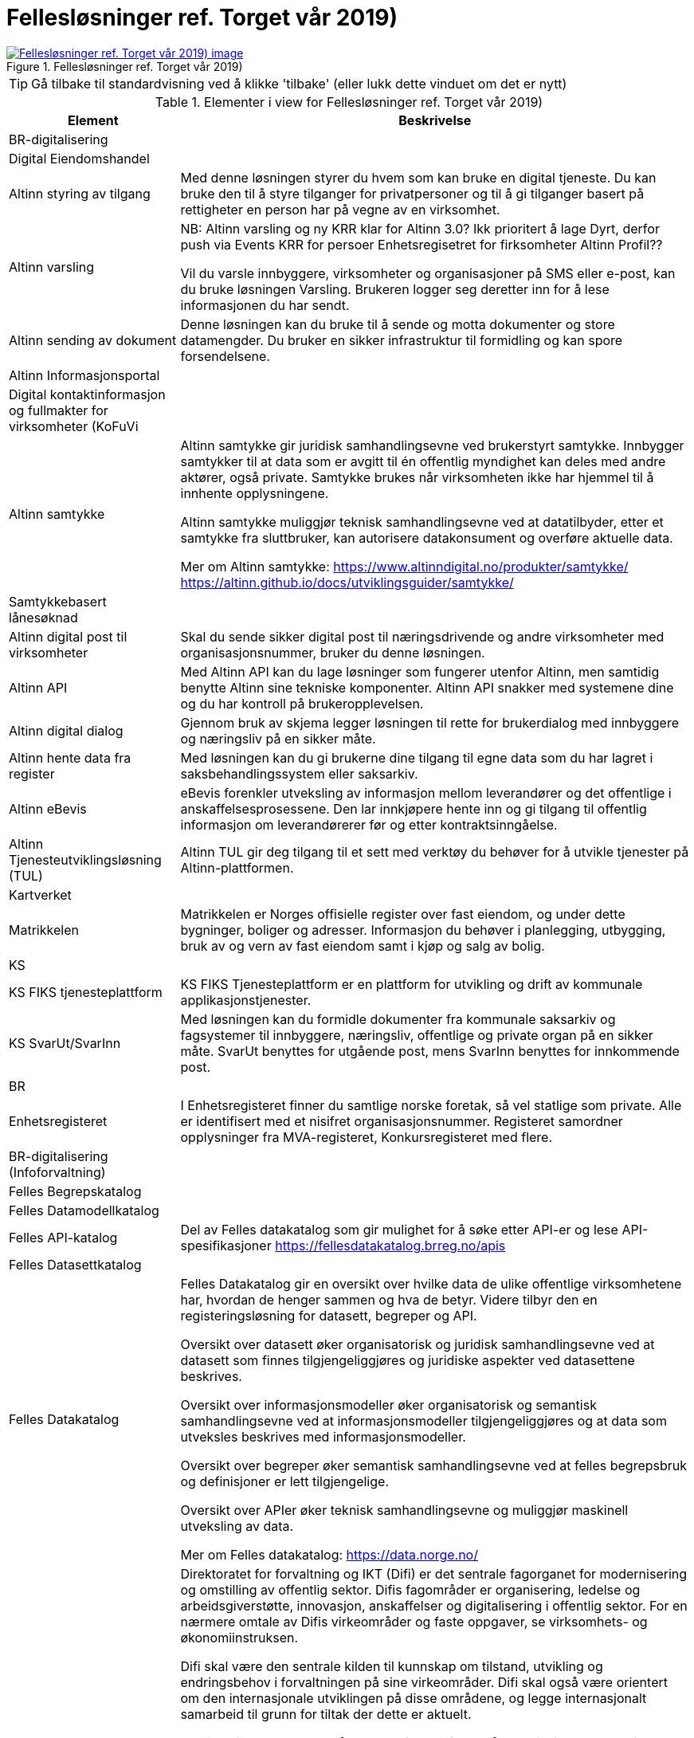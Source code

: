 = Fellesløsninger ref. Torget vår 2019)
:wysiwig_editing: 1
ifeval::[{wysiwig_editing} == 1]
:imagepath: ../images/
endif::[]
ifeval::[{wysiwig_editing} == 0]
:imagepath: main@messaging:messaging-appendixes:
endif::[]
:experimental:
:toclevels: 4
:sectnums:
:sectnumlevels: 0



.Fellesløsninger ref. Torget vår 2019)
image::{imagepath}Fellesløsninger ref. Torget vår 2019).png[alt=Fellesløsninger ref. Torget vår 2019) image, link=https://altinn.github.io/ark/models/archi-all?view=fd126def-ebaa-480d-ba45-87894d42d9a6]


TIP: Gå tilbake til standardvisning ved å klikke 'tilbake' (eller lukk dette vinduet om det er nytt)


[cols ="1,3", options="header"]
.Elementer i view for Fellesløsninger ref. Torget vår 2019)
|===

| Element
| Beskrivelse

| BR-digitalisering
a| 

| Digital Eiendomshandel
a| 

| Altinn styring av tilgang
a| Med denne løsningen styrer du hvem som kan bruke en digital tjeneste. Du kan bruke den til å styre tilganger for privatpersoner og til å gi tilganger basert på rettigheter en person har på vegne av en virksomhet.

| Altinn varsling
a| NB: Altinn varsling og ny KRR klar for Altinn 3.0? Ikk prioritert å lage 
Dyrt, derfor push via Events
KRR for persoer
Enhetsregisetret for firksomheter
Altinn Profil??

Vil du varsle innbyggere, virksomheter og organisasjoner på SMS eller e-post, kan du bruke løsningen Varsling. Brukeren logger seg deretter inn for å lese informasjonen du har sendt. 

| Altinn sending av dokument
a| Denne løsningen kan du bruke til å sende og motta dokumenter og store datamengder. Du bruker en sikker infrastruktur til formidling og kan spore forsendelsene.

| Altinn Informasjonsportal
a| 

| Digital kontaktinformasjon og fullmakter for virksomheter (KoFuVi
a| 

| Altinn samtykke
a| Altinn samtykke gir juridisk samhandlingsevne ved brukerstyrt samtykke. Innbygger samtykker til at data som er avgitt til én offentlig myndighet kan deles med andre aktører, også private. Samtykke brukes når virksomheten ikke har hjemmel til å innhente opplysningene.

Altinn samtykke muliggjør teknisk samhandlingsevne ved at datatilbyder, etter et samtykke fra sluttbruker, kan autorisere datakonsument og overføre aktuelle data.

Mer om Altinn samtykke:
https://www.altinndigital.no/produkter/samtykke/
https://altinn.github.io/docs/utviklingsguider/samtykke/

| Samtykkebasert lånesøknad
a| 

| Altinn digital post til virksomheter
a| Skal du sende sikker digital post til næringsdrivende og andre virksomheter med organisasjonsnummer, bruker du denne løsningen.

| Altinn API
a| Med Altinn API kan du lage løsninger som fungerer utenfor Altinn, men samtidig benytte Altinn sine tekniske komponenter. Altinn API snakker med systemene dine og du har kontroll på brukeropplevelsen. 

| Altinn digital dialog
a| Gjennom bruk av skjema legger løsningen til rette for brukerdialog med innbyggere og næringsliv på en sikker måte.

| Altinn hente data fra register
a| Med løsningen kan du gi brukerne dine tilgang til egne data som du har lagret i saksbehandlingssystem eller saksarkiv. 

| Altinn eBevis
a| eBevis forenkler utveksling av informasjon mellom leverandører og det offentlige i anskaffelsesprosessene. Den lar innkjøpere hente inn og gi tilgang til offentlig informasjon om leverandørerer før og etter kontraktsinngåelse.

| Altinn Tjenesteutviklingsløsning (TUL)
a| Altinn TUL gir deg tilgang til et sett med verktøy du behøver for å utvikle tjenester på Altinn-plattformen.

| Kartverket
a| 

| Matrikkelen
a| Matrikkelen er Norges offisielle register over fast eiendom, og under dette bygninger, boliger og adresser. Informasjon du behøver i planlegging, utbygging, bruk av og vern av fast eiendom samt i kjøp og salg av bolig. 

| KS
a| 

| KS FIKS tjenesteplattform
a| KS FIKS Tjenesteplattform er en plattform for utvikling og drift av kommunale applikasjonstjenester. 

| KS SvarUt/SvarInn
a| Med løsningen kan du formidle dokumenter fra kommunale saksarkiv og fagsystemer til innbyggere, næringsliv, offentlige og private organ på en sikker måte. SvarUt benyttes for utgående post, mens SvarInn benyttes for innkommende post. 

| BR
a| 

| Enhetsregisteret
a| I Enhetsregisteret finner du samtlige norske foretak, så vel statlige som private. Alle er identifisert med et nisifret organisasjonsnummer. Registeret samordner opplysninger fra MVA-registeret, Konkursregisteret med flere.

| BR-digitalisering (Infoforvaltning)
a| 

| Felles Begrepskatalog
a| 

| Felles Datamodellkatalog
a| 

| Felles API-katalog
a| Del av Felles datakatalog som gir mulighet for å søke etter API-er og lese API-spesifikasjoner https://fellesdatakatalog.brreg.no/apis

| Felles Datasettkatalog
a| 

| Felles Datakatalog
a| Felles Datakatalog gir en oversikt over hvilke data de ulike offentlige virksomhetene har, hvordan de henger sammen og hva de betyr. Videre tilbyr den en registeringsløsning for datasett, begreper og API.

Oversikt over datasett øker organisatorisk og juridisk samhandlingsevne ved at datasett som finnes tilgjengeliggjøres og juridiske aspekter ved datasettene beskrives.

Oversikt over informasjonsmodeller øker organisatorisk og semantisk samhandlingsevne ved at
informasjonsmodeller tilgjengeliggjøres og at data som utveksles beskrives med informasjonsmodeller.

Oversikt over begreper øker semantisk samhandlingsevne ved at felles begrepsbruk og
definisjoner er lett tilgjengelige.

Oversikt over APIer øker teknisk samhandlingsevne og muliggjør maskinell utveksling av data.

Mer om Felles datakatalog:
https://data.norge.no/

| Difi
a| Direktoratet for forvaltning og IKT (Difi) er det sentrale fagorganet for modernisering og omstilling av offentlig sektor. Difis fagområder er organisering, ledelse og arbeidsgiverstøtte, innovasjon, anskaffelser og digitalisering i offentlig sektor. For en nærmere omtale av Difis virkeområder og faste oppgaver, se virksomhets- og økonomiinstruksen.

Difi skal være den sentrale kilden til kunnskap om tilstand, utvikling og endringsbehov i forvaltningen på sine virkeområder. Difi skal også være orientert om den internasjonale utviklingen på disse områdene, og legge internasjonalt samarbeid til grunn for tiltak der dette er aktuelt.

Statlige virksomheter er målgruppen for alle fagområdene til direktoratet. I tillegg er kommunene målgruppe for blant annet offentlige innkjøp, innovasjon og digitalisering.

Difi skal være en faglig premissgiver, pådriver og støttespiller for den nødvendige omstillingen og innovasjonen i offentlig sektor gjennom å bruke ulike virkemidler, blant annet finansieringsordninger, digitalisering, ledelses- og kompetanseutviklingstiltak, anskaffelser og rådgivning på alle Difis fagområder.

Offentlig sektor skal være bærekraftig, effektiv og sette brukeren i sentrum.. Den enkelte virksomheten har ansvar for å oppnå dette målet ved å drive kontinuerlig forbedring og innovasjon knyttet til organisering, tjenester, produkter, arbeidsprosesser og kommunikasjonsformer. 


| eSignering
a| eSignering gir juridisk samhandlingsevne ved at virksomheter får sikker, praktisk og effektiv håndtering av dokumenter som krever signatur fra innbyggere.

Den digitale prosessen ved eSignering gjør at virksomhetene slipper manuell håndtering ved
utlevering og innhenting av dokumenter som skal signeres. Ved eSignering av dokumenter gjennomføres selve signeringen med elektronisk ID.

Mer om eSignering:
https://www.digdir.no/digitale-felleslosninger/esignering/789
https://samarbeid.difi.no/felleslosninger/esignering/dokumentasjon

| Elektronisk mottakerregister (ELMA)
a| ELMA er et register som inneholder aksesspunktadresser til virksomhetenes og hvilke
dokumenttyper, som elektroniske fakturaer, ordre, kataloger m.fl. mottakersystemet kan ta imot.

Aksesspunktet formidler meldinger til og fra andre aksesspunkter og til og fra avsender/mottaker maskin til maskin. Dette gir teknisk og organisatorisk samhandlingsevene.

Mer om ELMA:
https://www.digdir.no/digitale-felleslosninger/elektronisk-mottakerregisterelma/784

| eInnsyn​
a| eInnsyn gir juridisk samhandlingsevne ved at innbyggere kan søke og be om innsyn i dokumenter/postjournaler fra alle statlige, kommunale og fylkeskommunale organ som er publisert med eInnsyn.

Mer om eInnsyn:
https://www.digdir.no/digitale-felleslosninger/einnsyn/783
https://samarbeid.difi.no/felleslosninger/einnsyn/einnsyn-ny-rettleiar-innhaldsleverandorar-til-einnsyn

| Digital postkasse til innbyggere (DPI)
a| Digital postkasse gir teknisk samhandlingsevne ved at virksomheter kan sende digital post sikkert til innbyggerne, uavhengig av om innbygger har valgt e-Boks eller Digipost for mottak.

Mer om Digital postkasse til innbygger:
https://www.digdir.no/digitale-felleslosninger/digital-postkasse-tilinnbyggere/
775

| Kontakt- og reservasjonsregisteret​ for innbyggere (KRR)
a| KRR inneholder oversikt over mobilnummer og e-post, hvilken digital postkasse og eventuelle reservasjoner mot digital kommunikasjon innbyggerne i Norge har. Dette gir teknisk og  organisatorisk samhandlingsevne ved at virksomheter kan sende post og varslinger digitalt.

Mer om Kontakt- og reservasjonsregisteret:
https://www.digdir.no/digitale-felleslosninger/kontakt-ogreservasjonsregisteret-krr/865

| ID-porten
a| ID-porten gir teknisk samhandlingsevne den gjør det mulig for brukere å logge seg inn på offentlige tjenester med elektronisk ID.

Mer om ID-porten:
https://www.digdir.no/digitale-felleslosninger/id-porten/864

| Maskinporten
a| Maskinporten sørger for sikker autentisering og tilgangskontroll for datautveksling mellom
virksomheter, maskin til maskin. Dette gir teknisk og organisatorisk samhandlingsevne.

Mer om Maskinporten:
https://www.digdir.no/digitale-felleslosninger/maskinporten/869

| eFormidling
a| eFormidling er en løsning for sikker og effektiv meldingsutveksling i offentlig sektor. Hovedkomponentene i løsningen er et integrasjonspunkt som installeres lokalt hos
virksomhetene og et adresseregister som driftes av digitaliseringsdirektoratet. eFormidling gjør det mulig å kommunisere på en enkel og sikker måte, uten å måtte ta hensyn til om mottakeren er privat eller offentlig virksomhet, eller innbygger. Dette gir teknisk og organisatorisk samhandlingsevne.

Mer om eFormidling:
https://www.digdir.no/digitale-felleslosninger/eformidling/782

| Skatteetaten
a| 

| Folkeregisteret​
a| I Folkeregisteret henter du oppdatert nøkkelinformasjon om alle personer som er eller har vært bosatt i Norge: navn, adresse, kjønn, sivilstand, med mer. 

|===
****
TIP: Gå tilbake til standardvisning ved å klikke 'tilbake' (eller lukk dette vinduet om det er nytt)
****


